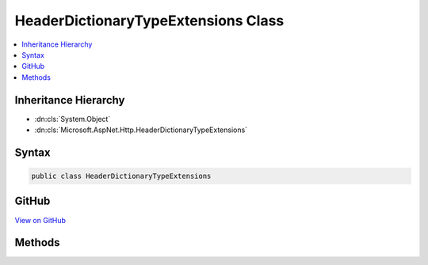

HeaderDictionaryTypeExtensions Class
====================================



.. contents:: 
   :local:







Inheritance Hierarchy
---------------------


* :dn:cls:`System.Object`
* :dn:cls:`Microsoft.AspNet.Http.HeaderDictionaryTypeExtensions`








Syntax
------

.. code-block:: csharp

   public class HeaderDictionaryTypeExtensions





GitHub
------

`View on GitHub <https://github.com/aspnet/apidocs/blob/master/aspnet/httpabstractions/src/Microsoft.AspNet.Http.Extensions/HeaderDictionaryTypeExtensions.cs>`_





.. dn:class:: Microsoft.AspNet.Http.HeaderDictionaryTypeExtensions

Methods
-------

.. dn:class:: Microsoft.AspNet.Http.HeaderDictionaryTypeExtensions
    :noindex:
    :hidden:

    
    .. dn:method:: Microsoft.AspNet.Http.HeaderDictionaryTypeExtensions.GetTypedHeaders(Microsoft.AspNet.Http.HttpRequest)
    
        
        
        
        :type request: Microsoft.AspNet.Http.HttpRequest
        :rtype: Microsoft.AspNet.Http.Headers.RequestHeaders
    
        
        .. code-block:: csharp
    
           public static RequestHeaders GetTypedHeaders(HttpRequest request)
    
    .. dn:method:: Microsoft.AspNet.Http.HeaderDictionaryTypeExtensions.GetTypedHeaders(Microsoft.AspNet.Http.HttpResponse)
    
        
        
        
        :type response: Microsoft.AspNet.Http.HttpResponse
        :rtype: Microsoft.AspNet.Http.Headers.ResponseHeaders
    
        
        .. code-block:: csharp
    
           public static ResponseHeaders GetTypedHeaders(HttpResponse response)
    

